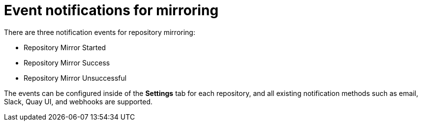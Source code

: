 :_mod-docs-content-type: CONCEPT
[id="arch-mirroring-events"]
= Event notifications for mirroring

There are three notification events for repository mirroring:

* Repository Mirror Started
* Repository Mirror Success
* Repository Mirror Unsuccessful

The events can be configured inside of the *Settings* tab for each repository, and all existing notification methods such as email, Slack, Quay UI, and webhooks are supported.